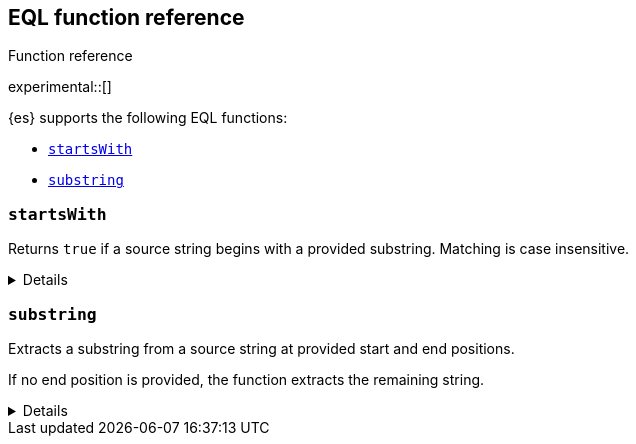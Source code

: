 [[eql-function-ref]]
== EQL function reference
++++
<titleabbrev>Function reference</titleabbrev>
++++

experimental::[]

{es} supports the following EQL functions:

* <<eql-fn-startswith>>
* <<eql-fn-substring>>

[discrete]
[[eql-fn-startswith]]
=== `startsWith`

Returns `true` if a source string begins with a provided substring. Matching is case insensitive.

[%collapsible]
====
*Example*
[source,eql]
----
startsWith("regsvr32.exe", "regsvr32")  // returns true
startsWith("regsvr32.exe", "RegSvr32")  // returns true
startsWith("regsvr32.exe", "explorer")  // returns false
startsWith("", "")                      // returns true

// process.name = "regsvr32.exe"
startsWith(process.name, "regsvr32")    // returns true
startsWith(process.name, "explorer")    // returns false

// process.name = "regsvr32"
startsWith("regsvr32.exe", process.name) // returns true
startsWith("explorer.exe", process.name) // returns false

// process.name = [ "explorer.exe", "regsvr32.exe" ]
startsWith(process.name, "explorer")    // returns true
startsWith(process.name, "regsvr32")    // returns false

// null handling
startsWith("regsvr32.exe", null)        // returns null
startsWith("", null)                    // returns null 
startsWith(null, "regsvr32")            // returns null
startsWith(null, null)                  // returns null
----

*Syntax*

[source,txt]
----
startsWith(<source>, <substring>)
----

*Parameters*

`<source>`::
(Required, string or `null`)
Source string. If `null`, the function returns `null`.
+
If using a field as the argument, this parameter only supports the
<<keyword,`keyword`>> and <<constant-keyword,`constant_keyword`>> field
datatypes. Fields containing array values use the first array item only.

`<substring>`::
(Required, string or `null`)
Substring to search for. If `null`, the function returns `null`.
+
If using a field as the argument, this parameter only supports the
<<keyword,`keyword`>> and <<constant-keyword,`constant_keyword`>> field
datatypes.

*Returns:* boolean or `null`
====

[discrete]
[[eql-fn-substring]]
=== `substring`

Extracts a substring from a source string at provided start and end positions.

If no end position is provided, the function extracts the remaining string.

[%collapsible]
====
*Example*
[source,eql]
----
substring("start regsvr32.exe", 6)        // returns "regsvr32.exe"
substring("start regsvr32.exe", 0, 5)     // returns "start"
substring("start regsvr32.exe", 6, 14)    // returns "regsvr32"
substring("start regsvr32.exe", -4)       // returns ".exe"
substring("start regsvr32.exe", -4, -1)   // returns ".ex"
----

*Syntax*

[source,txt]
----
substring(<source>, <start_pos>[, <end_pos>])
----

*Parameters*

`<source>`::
(Required, string)
Source string.

`<start_pos>`::
+
--
(Required, integer)
Starting position for extraction.

If this position is higher than the `<end_pos>` position or the length of the
`<source>` string, the function returns an empty string.

Positions are zero-indexed. Negative offsets are supported.
--

`<end_pos>`::
(Optional, integer)
Exclusive end position for extraction. If this position is not provided, the
function returns the remaining string.
+
Positions are zero-indexed. Negative offsets are supported.

*Returns:* string
====